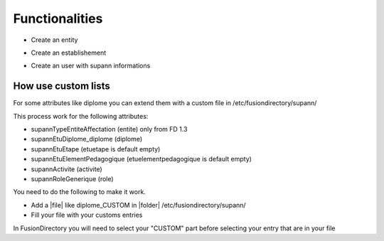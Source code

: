 Functionalities
===============

* Create an entity

.. image:: images/entity.png
   :alt: Picture of Supann entity in FusionDirectory

* Create an establishement

.. image:: images/establishement.png
   :alt: Picture of Supann establishement in FusionDirectory

* Create an user with supann informations

.. image:: images/user1.png
   :alt: Picture of Supann user in FusionDirectory (first part)

.. image:: images/user2.png
   :alt: Picture of Supann user in FusionDirectory (student part)

.. image:: images/user3.png
   :alt: Picture of Supann user in FusionDirectory (role part)

How use custom lists
^^^^^^^^^^^^^^^^^^^^

For some attributes like diplome you can extend them with a custom file in /etc/fusiondirectory/supann/

This process work for the following attributes:

*   supannTypeEntiteAffectation (entite) only from FD 1.3
*   supannEtuDiplome_diplome (diplome)
*   supannEtuEtape (etuetape is default empty)
*   supannEtuElementPedagogique (etuelementpedagogique is default empty)
*   supannActivite (activite)
*   supannRoleGenerique (role)

You need to do the following to make it work.

*   Add a |file| like diplome_CUSTOM in |folder| /etc/fusiondirectory/supann/
*   Fill your file with your customs entries

In FusionDirectory you will need to select your "CUSTOM" part before selecting your entry that are in your file
